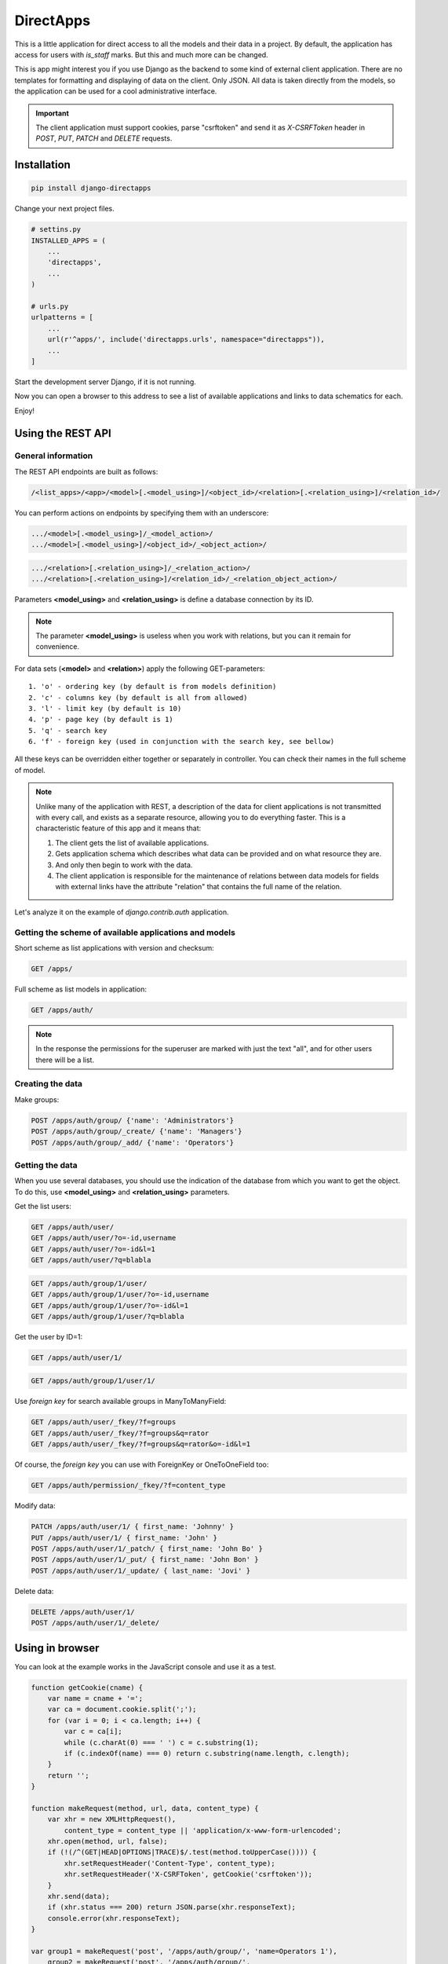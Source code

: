 DirectApps
==========

This is a little application for direct access to all the models and their
data in a project. By default, the application has access for users with
`is_staff` marks. But this and much more can be changed.

This is app might interest you if you use Django as the backend to some kind of
external client application. There are no templates for formatting and
displaying of data on the client. Only JSON. All data is taken directly from
the models, so the application can be used for a cool administrative interface.


.. important::
    The client application must support cookies, parse "csrftoken" and send
    it as `X-CSRFToken` header in `POST`, `PUT`, `PATCH` and `DELETE` requests.

Installation
------------

.. code-block:: shell

    pip install django-directapps

Change your next project files.

.. code-block:: python

    # settins.py
    INSTALLED_APPS = (
        ...
        'directapps',
        ...
    )

    # urls.py
    urlpatterns = [
        ...
        url(r'^apps/', include('directapps.urls', namespace="directapps")),
        ...
    ]

Start the development server Django, if it is not running.

Now you can open a browser to this address to see a list of available
applications and links to data schematics for each.


Enjoy!


Using the REST API
------------------

General information
~~~~~~~~~~~~~~~~~~~

The REST API endpoints are built as follows:

.. code-block::

    /<list_apps>/<app>/<model>[.<model_using>]/<object_id>/<relation>[.<relation_using>]/<relation_id>/

You can perform actions on endpoints by specifying them with an underscore:

.. code-block::

    .../<model>[.<model_using>]/_<model_action>/
    .../<model>[.<model_using>]/<object_id>/_<object_action>/

.. code-block::

    .../<relation>[.<relation_using>]/_<relation_action>/
    .../<relation>[.<relation_using>]/<relation_id>/_<relation_object_action>/

Parameters **<model_using>** and **<relation_using>** is define a database
connection by its ID.

.. note::
    The parameter **<model_using>** is useless when you work with relations,
    but you can it remain for convenience.

For data sets (**<model>** and **<relation>**) apply the following GET-parameters::

    1. 'o' - ordering key (by default is from models definition)
    2. 'c' - columns key (by default is all from allowed)
    3. 'l' - limit key (by default is 10)
    4. 'p' - page key (by default is 1)
    5. 'q' - search key
    6. 'f' - foreign key (used in conjunction with the search key, see bellow)

All these keys can be overridden either together or separately in controller.
You can check their names in the full scheme of model.

.. note::
    Unlike many of the application with REST, a description of the data for
    client applications is not transmitted with every call, and exists as a
    separate resource, allowing you to do everything faster. This is a
    characteristic feature of this app and it means that:

    1. The client gets the list of available applications.
    2. Gets application schema which describes what data can be provided
       and on what resource they are.
    3. And only then begin to work with the data.
    4. The client application is responsible for the maintenance of relations
       between data models for fields with external links have the attribute
       "relation" that contains the full name of the relation.

Let's analyze it on the example of `django.contrib.auth` application.


Getting the scheme of available applications and models
~~~~~~~~~~~~~~~~~~~~~~~~~~~~~~~~~~~~~~~~~~~~~~~~~~~~~~~

Short scheme as list applications with version and checksum:

.. code-block::

    GET /apps/

Full scheme as list models in application:

.. code-block::

    GET /apps/auth/

.. note::
    In the response the permissions for the superuser are marked with just
    the text "all", and for other users there will be a list.


Creating the data
~~~~~~~~~~~~~~~~~

Make groups:

.. code-block::

    POST /apps/auth/group/ {'name': 'Administrators'}
    POST /apps/auth/group/_create/ {'name': 'Managers'}
    POST /apps/auth/group/_add/ {'name': 'Operators'}


Getting the data
~~~~~~~~~~~~~~~~

When you use several databases, you should use the indication of the database
from which you want to get the object. To do this, use **<model_using>** and
**<relation_using>** parameters.

Get the list users:

.. code-block::

    GET /apps/auth/user/
    GET /apps/auth/user/?o=-id,username
    GET /apps/auth/user/?o=-id&l=1
    GET /apps/auth/user/?q=blabla

.. code-block::

    GET /apps/auth/group/1/user/
    GET /apps/auth/group/1/user/?o=-id,username
    GET /apps/auth/group/1/user/?o=-id&l=1
    GET /apps/auth/group/1/user/?q=blabla

Get the user by ID=1:

.. code-block::

    GET /apps/auth/user/1/

.. code-block::

    GET /apps/auth/group/1/user/1/

Use *foreign key* for search available groups in ManyToManyField:

.. code-block::

    GET /apps/auth/user/_fkey/?f=groups
    GET /apps/auth/user/_fkey/?f=groups&q=rator
    GET /apps/auth/user/_fkey/?f=groups&q=rator&o=-id&l=1

Of course, the *foreign key* you can use with ForeignKey or OneToOneField too:

.. code-block::

    GET /apps/auth/permission/_fkey/?f=content_type

Modify data:

.. code-block::

    PATCH /apps/auth/user/1/ { first_name: 'Johnny' }
    PUT /apps/auth/user/1/ { first_name: 'John' }
    POST /apps/auth/user/1/_patch/ { first_name: 'John Bo' }
    POST /apps/auth/user/1/_put/ { first_name: 'John Bon' }
    POST /apps/auth/user/1/_update/ { last_name: 'Jovi' }

Delete data:

.. code-block::

    DELETE /apps/auth/user/1/
    POST /apps/auth/user/1/_delete/


Using in browser
----------------

You can look at the example works in the JavaScript console and use it as a test.

.. code-block:: javascript

    function getCookie(cname) {
        var name = cname + '=';
        var ca = document.cookie.split(';');
        for (var i = 0; i < ca.length; i++) {
            var c = ca[i];
            while (c.charAt(0) === ' ') c = c.substring(1);
            if (c.indexOf(name) === 0) return c.substring(name.length, c.length);
        }
        return '';
    }

    function makeRequest(method, url, data, content_type) {
        var xhr = new XMLHttpRequest(),
            content_type = content_type || 'application/x-www-form-urlencoded';
        xhr.open(method, url, false);
        if (!(/^(GET|HEAD|OPTIONS|TRACE)$/.test(method.toUpperCase()))) {
            xhr.setRequestHeader('Content-Type', content_type);
            xhr.setRequestHeader('X-CSRFToken', getCookie('csrftoken'));
        }
        xhr.send(data);
        if (xhr.status === 200) return JSON.parse(xhr.responseText);
        console.error(xhr.responseText);
    }

    var group1 = makeRequest('post', '/apps/auth/group/', 'name=Operators 1'),
        group2 = makeRequest('post', '/apps/auth/group/',
                             JSON.stringify({ name: 'Operators 2' }),
                             'application/json');

    makeRequest('get', '/apps/auth/group/?o=name,-id&q=operators&p=1&l=3&id__gte=1');
    makeRequest('put', '/apps/auth/group/' + group1.pk + '/', 'name=Operators 11');
    makeRequest('patch', '/apps/auth/group/' + group2.pk + '/', 'name=Operators 22');
    makeRequest('get', '/apps/auth/group/?o=name,-id&q=operators&p=1&l=3&id__gte=1');
    makeRequest('delete', '/apps/auth/group/', 'id=' + group1.pk + ',' + group2.pk);
    makeRequest('delete', '/apps/auth/group/',
                JSON.stringify({ id: [ group1.pk, group2.pk ] }),
                'application/json');


Settings
--------

All next settings must be within the dictionary `DIRECTAPPS`, when you
define them in the file settings.py

ACCESS_FUNCTION
~~~~~~~~~~~~~~~
Function that checks access to resources. You may want to use:

1. `directapps.access.authenticated` - for authenticated users.
2. `directapps.access.staff` - for employers and superusers.
3. `directapps.access.superuser` - for superusers only.
4. `directapps.access.view_users` - for users with view permission for User
   model.
5. any custom function.

The default is the internal function `directapps.access.staff`.

ATTRIBUTE_NAME
~~~~~~~~~~~~~~
The name of the attribute in the model that is bound to the controller.
By default is `directapps_controller`.

CHECKSUM_VERSION
~~~~~~~~~~~~~~~~
The options for the checksum compilation of the scheme.
By default is `"1"`.

CONTROLLERS
~~~~~~~~~~~
Dictionary own controllers for models of third-party applications.
By default is blank.

EXCLUDE_APPS
~~~~~~~~~~~~
The list of excluded applications.
By default is blank.

EXCLUDE_MODELS
~~~~~~~~~~~~~~
The list of excluded models.
By default is blank.

JSON_DUMPS_PARAMS
~~~~~~~~~~~~~~~~~
The options for creating JSON.
By default is ``{'indent': 2, 'ensure_ascii': False}``.

MASK_PASSWORD_FIELDS
~~~~~~~~~~~~~~~~~~~~
The options for masking all the fields with the name "password".
By default is `True`.

MASTER_CONTROLLER
~~~~~~~~~~~~~~~~~
Class (as string for import) of the master controller, which is used by default.
By default is `None` and uses internal class.

USE_TIME_ISOFORMAT
~~~~~~~~~~~~~~~~~~
The options for the using ISO time with microseconds into `JSONEncoder`.
By default is `False` and `JSONEncoder` used ECMA-262 format.

SEARCH_KEY
~~~~~~~~~~
The key by which data is received for search.
By default is 'q'.

FOREIGN_KEY
~~~~~~~~~~~
The key by which the name of the field or column with a relation
(for the "_fkey" action) is received from the client.
By default is 'f'.

COLUMNS_KEY
~~~~~~~~~~~
The key by which the list of fields for rendering is received.
By default is 'c'.

ORDERING_KEY
~~~~~~~~~~~~
The key by which sorting is accepted from the client.
By default is 'o'.

LIMIT_KEY
~~~~~~~~~
The key by which the limit of records is accepted from the client.
By default is 'l'.

PAGE_KEY
~~~~~~~~
The key by which the client receives the page number.
By default is 'p'.

LIMIT
~~~~~
The global working limit of returned records.
By default is 10.

MAX_LIMIT
~~~~~~~~~
The global maximum limit of returned records, which does not allow to kill the
server with huge data sets.
By default is 50.


Customizing of controllers
--------------------------

To change the behavior globally for all your controllers, make your main
controller based on the built-in and connect it:

.. code-block:: python

    # myapp/controllers.py

    import logging
    from directapps import controllers

    logger = logging.getLogger(__name__)


    class CustomModelController(controllers.ModelController):
        # of course, your may be do it in the settings, but just for example :)
        search_key = 'search'
        limit = 50
        max_limit = 1000


    class CustomObjectController(controllers.ObjectController):

        def action_get(self, request, object, *args, **kwargs):
            logger.info(
              '%s open %s with ID=%s', request.user, self, object,
            )
            return super().action_get(request, object, *args, **kwargs)


    class CustomMasterController(controllers.MasterController):

        model_ctrl_class = CustomModelController
        object_ctrl_class = CustomObjectController


.. code-block:: python

    # settings.py

    DIRECTAPPS = {
        'MASTER_CONTROLLER': 'myapp.controllers.CustomMasterController'
    }


To change the behavior of only one controller, make your own based on the
built-in and connect it like this:

.. code-block:: python

    # myapp/controllers.py

    from django.db.models import Count
    from directapps import controllers


    class UserModelController(controllers.ModelController):
        annotations = (
            # Method or property on instance of model.
            'get_full_name',
            'get_short_name',
            # QuerySet annotation.
            'groups__count',
        )

        def get_queryset(self, *args, **kwargs):
            """Returns modified QuerySet."""
            qs = super().get_queryset(*args, **kwargs)
            qs = qs.annotate(Count('groups'))
            return qs

        def info(self, request, qs):
            """Returns information about the set. Redefined method."""
            all_users = self.get_queryset(request, using=qs.using)
            return {
                'total': all_users.count()
            }


    class UserController(controllers.MasterController):

        model_ctrl_class = UserModelController


.. code-block:: python

    # settins.py

    DIRECTAPPS = {
        'CONTROLLERS': {
            'auth.user': 'myapp.controllers.UserController',
        }
    }


Contributing
------------
If you want to translate the app into your language or to offer a more
competent application code, you can do so using the "Pull Requests" on `gitlab`_.

.. _gitlab: https://gitlab.com/djbaldey/django-directapps/
